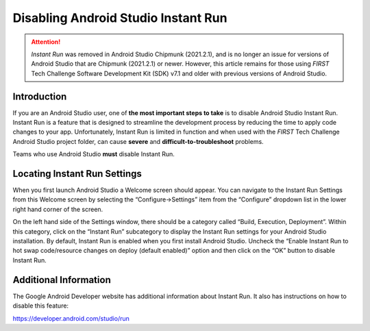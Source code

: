Disabling Android Studio Instant Run
=====================================

.. attention::
   *Instant Run* was removed in Android Studio Chipmunk (2021.2.1), and 
   is no longer an issue for versions of Android Studio that are 
   Chipmunk (2021.2.1) or newer. However, this article remains for those
   using *FIRST* Tech Challenge Software Development Kit (SDK) v7.1 
   and older with previous versions of Android Studio.

Introduction
~~~~~~~~~~~~

If you are an Android Studio user, one of **the most important steps to
take** is to disable Android Studio Instant Run. Instant Run is a
feature that is designed to streamline the development process by
reducing the time to apply code changes to your app. Unfortunately,
Instant Run is limited in function and when used with the *FIRST* Tech
Challenge Android Studio project folder, can cause **severe** and
**difficult-to-troubleshoot** problems.

Teams who use Android Studio **must** disable Instant Run.

Locating Instant Run Settings
~~~~~~~~~~~~~~~~~~~~~~~~~~~~~

When you first launch Android Studio a Welcome screen should appear. You
can navigate to the Instant Run Settings from this Welcome screen by
selecting the “Configure->Settings” item from the “Configure” dropdown
list in the lower right hand corner of the screen.

.. image:: images/ConfigureSettings.jpg

On the left hand side of the Settings window, there should be a category
called “Build, Execution, Deployment”. Within this category, click on
the “Instant Run” subcategory to display the Instant Run settings for
your Android Studio installation. By default, Instant Run is enabled
when you first install Android Studio. Uncheck the “Enable Instant Run
to hot swap code/resource changes on deploy (default enabled)” option
and then click on the “OK” button to disable Instant Run.

.. image:: images/InstantRunConfiguration.jpg

Additional Information
~~~~~~~~~~~~~~~~~~~~~~

The Google Android Developer website has additional information about
Instant Run. It also has instructions on how to disable this feature:

https://developer.android.com/studio/run
